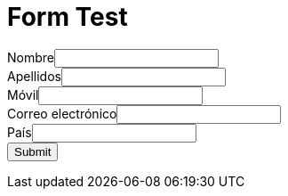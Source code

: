 :slug: test/
:description: En esta página presentamos nuestra información de contacto a través de la cual puedes obtener más detalles acerca de nuestros productos y servicios. Fluid Attacks es una compañía enfocada en Ethical Hacking con más de 18 años de experiencia prestando sus servicios en el mercado colombiano.
:keywords: Fluid Attacks, Información, Contacto, Productos, Servicios, Seguridad

= Form Test

++++
<META HTTP-EQUIV="Content-type" CONTENT="text/html; charset=UTF-8">
<form action="https://webto.salesforce.com/servlet/servlet.WebToLead?encoding=UTF-8" method="POST">
<input type=hidden name="oid" value="00D1I000001dGP6">
<input type=hidden name="retURL" value="https://fluidattacks.com/web/es/blog/">
<label for="first_name">Nombre</label><input required="required" id="first_name" maxlength="40" name="first_name" size="20" type="text" /><br>
<label for="last_name">Apellidos</label><input required="required" id="last_name" maxlength="80" name="last_name" size="20" type="text" /><br>
<label for="mobile">Móvil</label><input  id="mobile" required="required" maxlength="40" name="mobile" size="20" type="text" /><br>
<label for="email">Correo electrónico</label><input  required="required" id="email" maxlength="80" name="email" size="20" type="text" /><br>
<label for="country">País</label><input required="required" id="country" maxlength="40" name="country" size="20" type="text" /><br>
<input type="submit" name="submit">
<script type="text/javascript">
$(document).ready(function(e){
 $('#btnSubmit').click(function(){
 var email = $('#email').val();
 var reg = /^([\w-\.]+@(?!gmail.com)(?!yahoo.com)(?!hotmail.com)(?!yahoo.co.in)(?!aol.com)(?!abc.com)(?!xyz.com)(?!pqr.com)(?!rediffmail.com)(?!live.com)(?!outlook.com)(?!me.com)(?!msn.com)(?!ymail.com)([\w-]+\.)+[\w-]{2,4})?$/;
  if (reg.test(email)){
 return 0;
 }
 else{
 alert('Por favor ingrese un correo corporativo');
 return false;
 }
 });
});
</script>

</form>
++++
